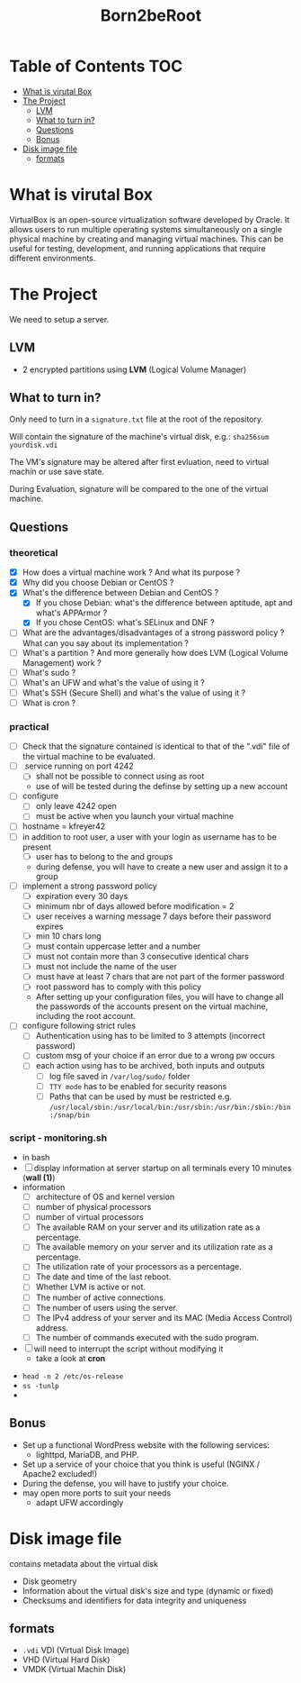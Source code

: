#+title: Born2beRoot

* Table of Contents :TOC:
- [[#what-is-virutal-box][What is virutal Box]]
- [[#the-project][The Project]]
  - [[#lvm][LVM]]
  - [[#what-to-turn-in][What to turn in?]]
  - [[#questions][Questions]]
  - [[#bonus][Bonus]]
- [[#disk-image-file][Disk image file]]
  - [[#formats][formats]]

* What is virutal Box
VirtualBox is an open-source virtualization software developed by Oracle.
It allows users to run multiple operating systems simultaneously on a single physical machine by creating and managing virtual machines.
This can be useful for testing, development, and running applications that require different environments.

* The Project
We need to setup a server.
** LVM
- 2 encrypted partitions using *LVM* (Logical Volume Manager)
[[file:imgs/partition_scheme.png]]
** What to turn in?
Only need to turn in a =signature.txt= file at the root of the repository.

Will contain the signature of the machine's virtual disk, e.g.: =sha256sum yourdisk.vdi=

The VM's signature may be altered after first evluation, need to virtual machin or use save state.

During Evaluation, signature will be compared to the one of the virtual machine.
** Questions
*** theoretical
- [X] How does a virtual machine work ? And what its purpose ?
- [X] Why did you choose Debian or CentOS ?
- [X] What's the difference between Debian and CentOS ?
  - [X] If you chose Debian: what's the difference between aptitude, apt and what's APPArmor ?
  - [X] If you chose CentOS: what's SELinux and DNF ?
- [ ] What are the advantages/disadvantages of a strong password policy ? What can you say about its implementation ?
- [ ] What's a partition ? And more generally how does LVM (Logical Volume Management) work ?
- [ ] What's sudo ?
- [ ] What's an UFW and what's the value of using it ?
- [ ] What's SSH (Secure Shell) and what's the value of using it ?
- [ ] What is cron ?
*** practical
- [ ] Check that the signature contained is identical to that of the ".vdi" file of the virtual machine to be evaluated.
- [ ] \SSH service running on port 4242
  - [ ] shall not be possible to connect using \SSH as root
  - use of \SSH will be tested during the definse by setting up a new account
- [ ] configure \UFW
  - [ ] only leave 4242 open
  - [ ] must be active when you launch your virtual machine
- [ ] hostname = kfreyer42
- [ ] in addition to root user, a user with your login as username has to be present
  - [ ] user has to belong to the \user42 and \sudo groups
  - during defense, you will have to create a new user and assign it to a group
- [ ] implement a strong password policy
  - [ ] expiration every 30 days
  - [ ] minimum nbr of days allowed before modification = 2
  - [ ] user receives a warning message 7 days before their password expires
  - [ ] min 10 chars long
  - [ ] must contain uppercase letter and a number
  - [ ] must not contain more than 3 consecutive identical chars
  - [ ] must not include the name of the user
  - [ ] must have at least 7 chars that are not part of the former password
  - [ ] root password has to comply with this policy
  - After setting up your configuration files, you will have to change all the passwords of the accounts present on the virtual machine, including the root account.
- [ ] configure \sudo following strict rules
  - [ ] Authentication using \sudo has to be limited to 3 attempts (incorrect password)
  - [ ] custom msg of your choice if an error due to a wrong pw occurs
  - [ ] each action using \sudo has to be archived, both inputs and outputs
    - [ ] log file saved in =/var/log/sudo/= folder
    - [ ] =TTY mode= has to be enabled for security reasons
    - [ ] Paths that can be used by \sudo must be restricted e.g. =/usr/local/sbin:/usr/local/bin:/usr/sbin:/usr/bin:/sbin:/bin:/snap/bin=
*** script - monitoring.sh
- in bash
- [ ] display information at server startup on all terminals every 10 minutes (*wall (1)*)
- information
  - [ ] architecture of OS and kernel version
  - [ ] number of physical processors
  - [ ] number of virtual processors
  - [ ] The available RAM on your server and its utilization rate as a percentage.
  - [ ] The available memory on your server and its utilization rate as a percentage.
  - [ ] The utilization rate of your processors as a percentage.
  - [ ] The date and time of the last reboot.
  - [ ] Whether LVM is active or not.
  - [ ] The number of active connections.
  - [ ] The number of users using the server.
  - [ ] The IPv4 address of your server and its MAC (Media Access Control) address.
  - [ ] The number of commands executed with the sudo program.
- [ ] will need to interrupt the script without modifying it
  - take a look at *cron*
[[file:imgs/script_output.png]]
- =head -n 2 /etc/os-release=
- =ss -tunlp=
-
** Bonus
- Set up a functional WordPress website with the following services:
  - lighttpd, MariaDB, and PHP.
- Set up a service of your choice that you think is useful (NGINX / Apache2 excluded!)
- During the defense, you will have to justify your choice.
- may open more ports to suit your needs
  - adapt UFW accordingly

* Disk image file
contains metadata about the virtual disk
- Disk geometry
- Information about the virtual disk's size and type (dynamic or fixed)
- Checksums and identifiers for data integrity and uniqueness
** formats
- =.vdi= VDI (Virtual Disk Image)
- VHD (Virtual Hard Disk)
- VMDK (Virtual Machin Disk)

